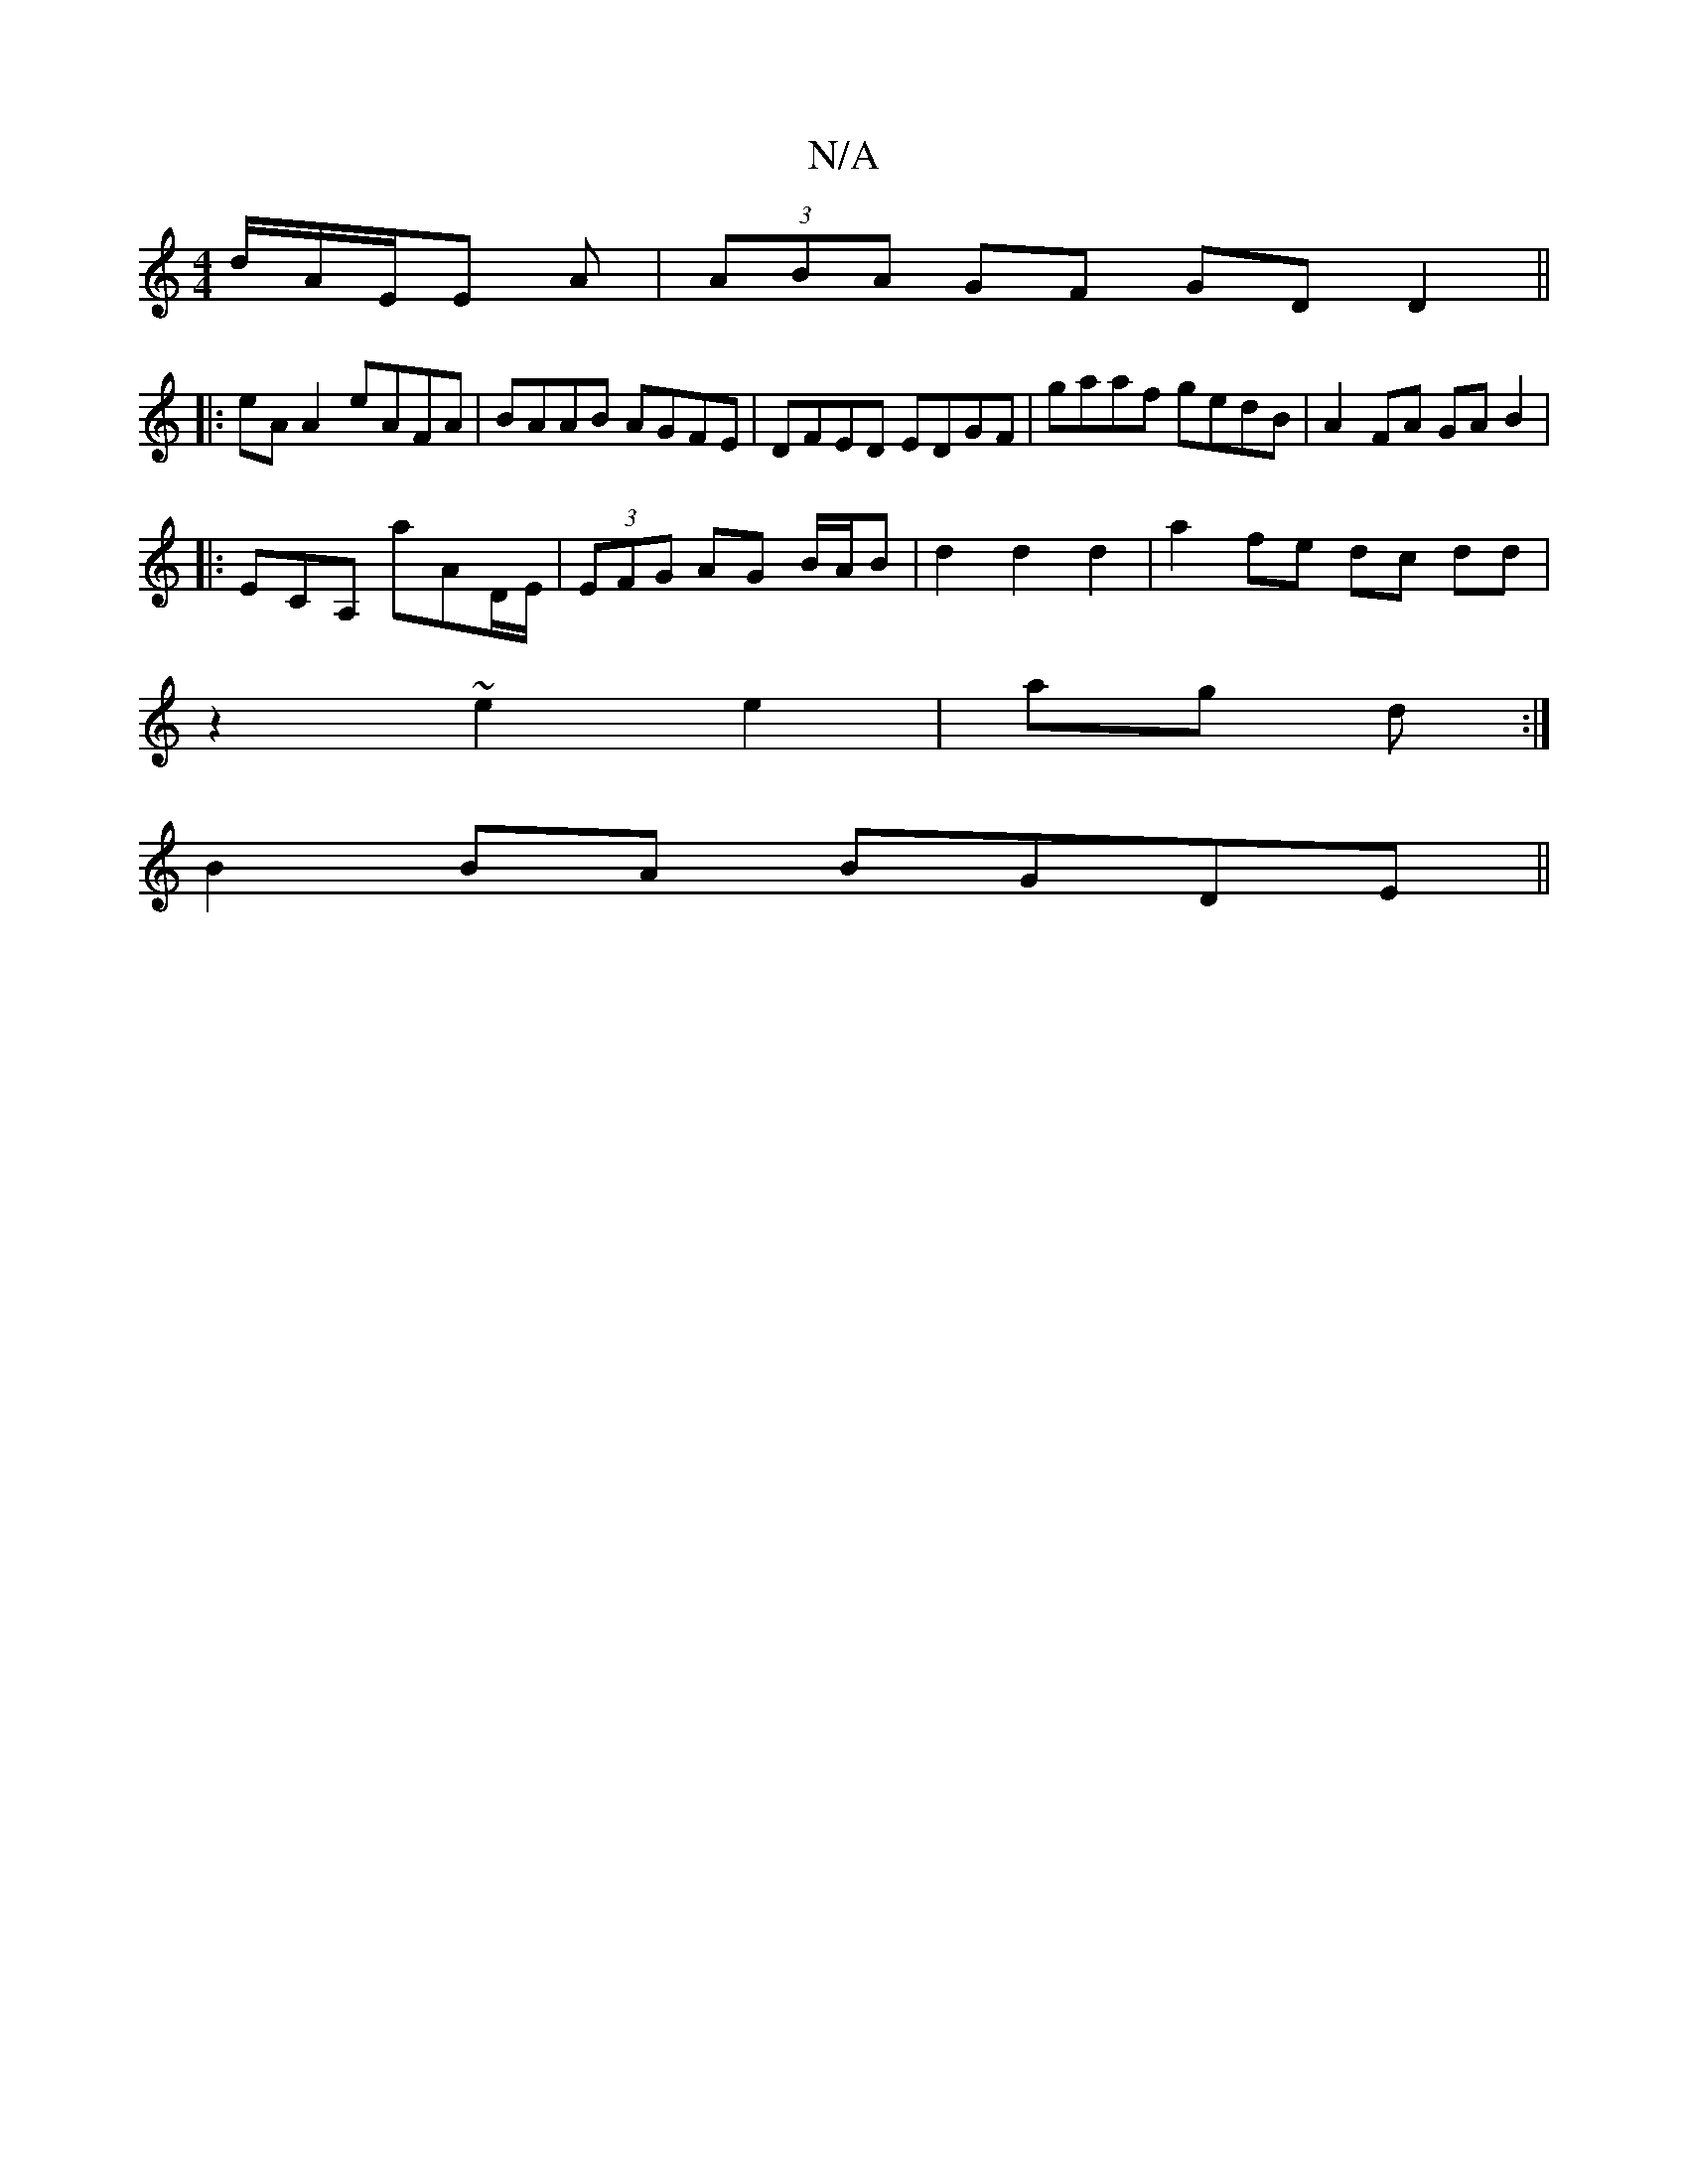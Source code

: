 X:1
T:N/A
M:4/4
R:N/A
K:Cmajor
d/A/E/E A|(3ABA GF GD D2||
|:eA A2 eAFA | BAAB AGFE | DFED EDGF|gaaf gedB|A2FA GAB2|
|:ECA, A'AD/E/|(3EFG AG B/A/B | d2 d2 d2 | a2 fe dc dd|
z2 ~e2 e2|ag d :|
B2 BA BGDE||

ABA |
G|Aege e2 f2|agff ~f2